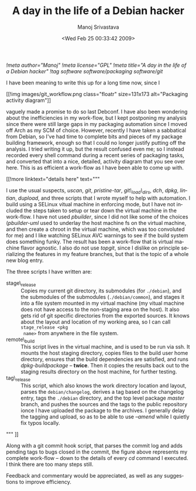 #+TITLE:     A day in the life of a Debian hacker
#+AUTHOR:    Manoj Srivastava
#+EMAIL:     srivasta@debian.org
#+DATE:      <Wed Feb 25 00:33:42 2009>
#+LANGUAGE:  en
#+OPTIONS:   H:0 num:nil toc:nil \n:nil @:t ::t |:t ^:t -:t f:t *:t TeX:t LaTeX:t skip:nil d:nil tags:not-in-toc
#+INFOJS_OPT: view:showall toc:nil ltoc:nil mouse:underline buttons:nil path:http://orgmode.org/org-info.js
#+LINK_UP:   http://www.golden-gryphon.com/blog/manoj/
#+LINK_HOME: http://www.golden-gryphon.com/
[[!meta author="Manoj"]]
[[!meta license="GPL"]]
[[!meta title="A day in the life of a Debian hacker"]]
[[!tag software software/packaging software/git]]


I have been meaning to write this up for a long time now, since I
#+BEGIN_HTML
 [[!img images/git_workflow.png  class="floatr" size=131x173
 alt="Packaging activity diagram"]]
#+END_HTML
vaguely made a promise to do so last Debconf. I have also been
wondering about the inefficiencies in my work-flow, but I kept
postponing my analysis since there were still large gaps in my
packaging automation since I moved off Arch as my SCM of
choice. However, recently I have taken a sabbatical from Debian, so
I've had time to complete bits and pieces of my package building
framework, enough so that I could no longer justify putting off the
analysis. I tried writing it up, but the result confused even me; so I
instead recorded every shell command during a recent series of
packaging tasks, and converted that into a nice, detailed, activity
diagram that you see over here. This is as efficient a work-flow as I
have been able to come up with.

#+BEGIN_HTML
[[!more  linktext="details here" text="""
#+END_HTML


I use the usual suspects, /uscan/, /git/, /pristine-tar/,
/git\_load\_dirs/, /dch/, /dpkg/, /lintian/, /dupload/, and three
scripts that I wrote myself to help with automation. I build using a
SELinux vitual machine in enforcing mode, but I have not included the
steps taken to setup or tear down the virtual machine in the
work-flow. I have not used /pbuilder/, since I did not like some of
the choices (/pbuilder-uml/ used to underlay the host machine fs on the
virtual machine, and then create a chroot in the virtual machine,
which was too convoluted for me) and I like watching SELinux AVC
warnings to see if the build system does something funky.  The result
has been a work-flow that is virtual machine flavor agnostic. I also
do not use /topgit/, since I dislike on principle serializing the
features in my feature branches, but that is the topic of a whole new
blog entry.

The three scripts I have written are:

- stage\_release :: Copies my current git directory, its submodules
  (for =./debian=), and the submodules of the submodules
  (=./debian/common=), and stages it into a file system mounted in my
  virtual machine (my vitual machine does not have access to the
  non-staging area on the host). It also gets rid of git specific
  directories from the exported sources. It knows about the layout and
  location of my working area, so I can call =stage_release <pkg
  name>= from anywhere in the file system.
- remote\_build :: This script lives in the virtual machine, and is used
  to be run via ssh. It mounts the host staging directory, copies
  files to the build user home directory, ensures that the build
  dependencies are satisfied, and runs /dpkg-buildpackage/ --
  *twice*. Then it copies the results back out to the staging results
  directory on the host machine, for further testing.
- tag\_release :: This script, which also knows the work directory
  location and layout, parses the =debian/changelog=, derives a tag
  based on the changelog entry, tags the =./debian= directory, and the
  top level package /master/ branch, and pushes the sources and the
  tags to the public repository ionce I have uploaded the package to
  the archives. I generally delay the tagging and upload, so as to be
  able to use /--amend/ while I quietly fix typos locally.

#+BEGIN_HTML
""" ]]
#+END_HTML


Along with a git commit hook script, that parses the commit log and
adds pending tags to bugs closed in the commit, the figure above
represents my complete work-flow -- down to the details of every /cd/
command I executed. I think there are too many steps still.

Feedback and commentary would be appreciated, as well as any
suggestions to improve efficiency.



